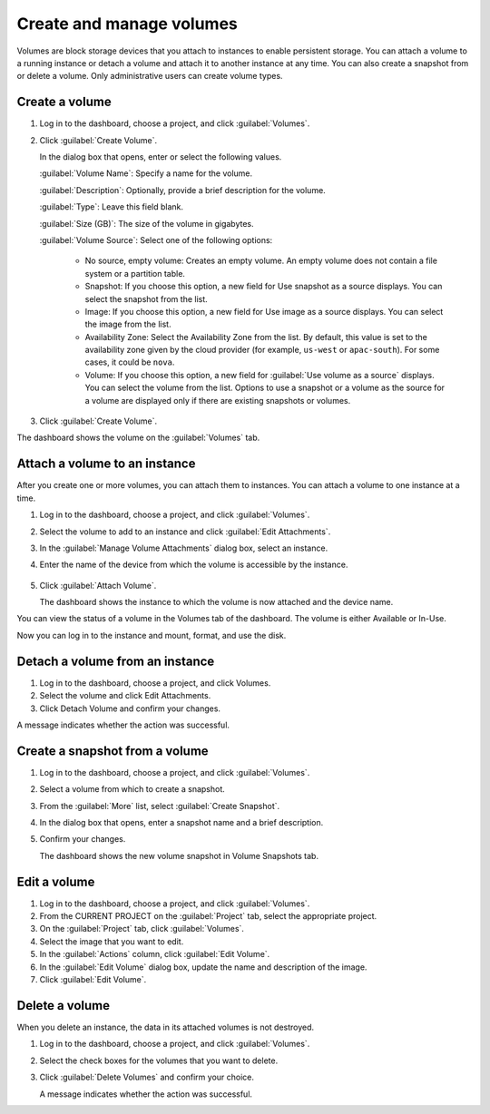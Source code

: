 =========================
Create and manage volumes
=========================

Volumes are block storage devices that you attach to instances to enable
persistent storage. You can attach a volume to a running instance or
detach a volume and attach it to another instance at any time. You can
also create a snapshot from or delete a volume. Only administrative
users can create volume types.

Create a volume
~~~~~~~~~~~~~~~

#. Log in to the dashboard, choose a project, and click :guilabel:`Volumes`.

#. Click :guilabel:`Create Volume`.

   In the dialog box that opens, enter or select the following values.

   :guilabel:`Volume Name`: Specify a name for the volume.

   :guilabel:`Description`: Optionally, provide a brief description for the
   volume.

   :guilabel:`Type`: Leave this field blank.

   :guilabel:`Size (GB)`: The size of the volume in gigabytes.

   :guilabel:`Volume Source`: Select one of the following options:

    * No source, empty volume: Creates an empty volume. An empty volume does
      not contain a file system or a partition table.

    * Snapshot: If you choose this option, a new field for Use snapshot as a
      source displays. You can select the snapshot from the list.

    * Image: If you choose this option, a new field for Use image as a source
      displays. You can select the image from the list.

    * Availability Zone: Select the Availability Zone from the list. By
      default, this value is set to the availability zone given by the cloud
      provider (for example, ``us-west`` or ``apac-south``). For some cases,
      it could be ``nova``.

    * Volume: If you choose this option, a new field for
      :guilabel:`Use volume as a source` displays. You can select the volume
      from the list. Options to use a snapshot or a volume as the source for a
      volume are displayed only if there are existing snapshots or volumes.

#. Click :guilabel:`Create Volume`.

The dashboard shows the volume on the :guilabel:`Volumes` tab.

Attach a volume to an instance
~~~~~~~~~~~~~~~~~~~~~~~~~~~~~~

After you create one or more volumes, you can attach them to instances.
You can attach a volume to one instance at a time.

#. Log in to the dashboard, choose a project, and click :guilabel:`Volumes`.

#. Select the volume to add to an instance and click
   :guilabel:`Edit Attachments`.

#. In the :guilabel:`Manage Volume Attachments` dialog box, select an instance.

#. Enter the name of the device from which the volume is accessible by
   the instance.

    .. note: The actual device name might differ from the volume name because
       of hypervisor settings.

#. Click :guilabel:`Attach Volume`.

   The dashboard shows the instance to which the volume is now attached
   and the device name.

You can view the status of a volume in the Volumes tab of the dashboard.
The volume is either Available or In-Use.

Now you can log in to the instance and mount, format, and use the disk.

Detach a volume from an instance
~~~~~~~~~~~~~~~~~~~~~~~~~~~~~~~~

#. Log in to the dashboard, choose a project, and click Volumes.

#. Select the volume and click Edit Attachments.

#. Click Detach Volume and confirm your changes.

A message indicates whether the action was successful.

Create a snapshot from a volume
~~~~~~~~~~~~~~~~~~~~~~~~~~~~~~~

#. Log in to the dashboard, choose a project, and click :guilabel:`Volumes`.

#. Select a volume from which to create a snapshot.

#. From the :guilabel:`More` list, select :guilabel:`Create Snapshot`.

#. In the dialog box that opens, enter a snapshot name and a brief
   description.

#. Confirm your changes.

   The dashboard shows the new volume snapshot in Volume Snapshots tab.

Edit a volume
~~~~~~~~~~~~~

#. Log in to the dashboard, choose a project, and click :guilabel:`Volumes`.

#. From the CURRENT PROJECT on the :guilabel:`Project` tab, select the
   appropriate project.

#. On the :guilabel:`Project` tab, click :guilabel:`Volumes`.

#. Select the image that you want to edit.

#. In the :guilabel:`Actions` column, click :guilabel:`Edit Volume`.

#. In the :guilabel:`Edit Volume` dialog box, update the name and description
   of the image.

#. Click :guilabel:`Edit Volume`.

   .. note: You can extend a volume by using the :guilabel:`Extend Volume`
      option available in the :guilabel:`More` dropdown list and entering the
      new value for volume size.

Delete a volume
~~~~~~~~~~~~~~~

When you delete an instance, the data in its attached volumes is not
destroyed.

#. Log in to the dashboard, choose a project, and click :guilabel:`Volumes`.

#. Select the check boxes for the volumes that you want to delete.

#. Click :guilabel:`Delete Volumes` and confirm your choice.

   A message indicates whether the action was successful.

